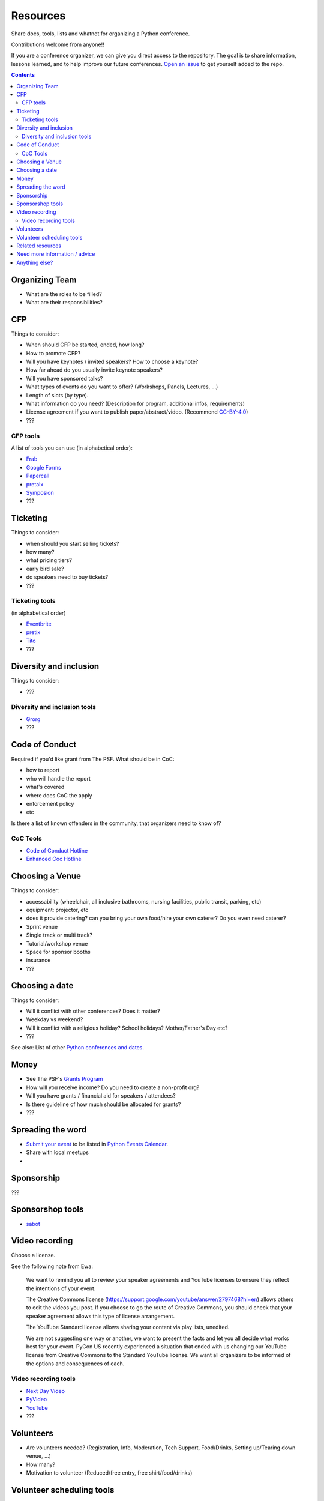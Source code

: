 Resources
=========

Share docs, tools, lists and whatnot for organizing a Python conference.

Contributions welcome from anyone!!

If you are a conference organizer, we can give you direct access to the repository.
The goal is to share information, lessons learned, and to help improve our future conferences.
`Open an issue <https://github.com/python-organizers/resources/issues/new?template=request-for-access-as-a-conference-organizer-.md>`_ to get yourself added to the repo.

.. contents::


Organizing Team
---------------

- What are the roles to be filled?
- What are their responsibilities?

CFP
---

Things to consider:

- When should CFP be started, ended, how long?
- How to promote CFP?
- Will you have keynotes / invited speakers? How to choose a keynote?
- How far ahead do you usually invite keynote speakers?
- Will you have sponsored talks?
- What types of events do you want to offer? (Workshops, Panels, Lectures, ...)
- Length of slots (by type).
- What information do you need? (Description for program, additional infos, requirements)
- License agreement if you want to publish paper/abstract/video. (Recommend `CC-BY-4.0 <https://creativecommons.org/licenses/by/4.0/>`__)
- ???

CFP tools
`````````

A list of tools you can use (in alphabetical order):

- `Frab <https://github.com/frab/frab>`_
- `Google Forms <https://www.google.ca/forms/about/>`_
- `Papercall <https://www.papercall.io/>`_
- `pretalx <https://pretalx.com/p/about/>`_
- `Symposion <https://github.com/pinax/symposion>`_
- ???

Ticketing
---------

Things to consider:

- when should you start selling tickets?
- how many?
- what pricing tiers?
- early bird sale?
- do speakers need to buy tickets?
- ???

Ticketing tools
```````````````

(in alphabetical order)

- `Eventbrite <https://www.eventbrite.ca/>`_
- `pretix <https://pretix.eu/>`_
- `Tito <https://ti.to/>`_
- ???

Diversity and inclusion
-----------------------

Things to consider:

- ???

Diversity and inclusion tools
`````````````````````````````

- `Grorg <http://grorg.aeracode.org/>`_
- ???


Code of Conduct
---------------

Required if you'd like grant from The PSF.
What should be in CoC:

- how to report
- who will handle the report
- what's covered
- where does CoC the apply
- enforcement policy
- etc

Is there a list of known offenders in the community, that organizers need to know of? 

CoC Tools
`````````

- `Code of Conduct Hotline <https://github.com/cache-rules/coc-hotline>`_
- `Enhanced Coc Hotline <https://github.com/Mariatta/enhanced-coc-hotline>`_

Choosing a Venue
----------------

Things to consider:

- accessability (wheelchair, all inclusive bathrooms, nursing facilities, public transit, parking, etc)
- equipment: projector, etc
- does it provide catering? can you bring your own food/hire your own caterer? Do you even need caterer?
- Sprint venue
- Single track or multi track?
- Tutorial/workshop venue
- Space for sponsor booths
- insurance
- ???

Choosing a date
---------------

Things to consider:

- Will it conflict with other conferences? Does it matter?
- Weekday vs weekend?
- Will it conflict with a religious holiday? School holidays? Mother/Father's Day etc?
- ???

See also: List of other `Python conferences and dates <https://github.com/python-organizers/conferences>`_.

Money
-----

- See The PSF's `Grants Program <https://www.python.org/psf/grants/>`_
- How will you receive income? Do you need to create a non-profit org?
- Will you have grants / financial aid for speakers / attendees?
- Is there guideline of how much should be allocated for grants?
- ???

Spreading the word
------------------

- `Submit your event <https://wiki.python.org/moin/PythonEventsCalendar#Submitting_an_Event>`_ to be listed in `Python Events Calendar <https://www.python.org/events/>`_.
- Share with local meetups
- 

Sponsorship
-----------

???

Sponsorshop tools
-----------------

- `sabot <https://github.com/froscon/SaBoT>`_ 

Video recording
---------------

Choose a license.

See the following note from Ewa:



   We want to remind you all to review your speaker agreements and YouTube licenses
   to ensure they reflect the intentions of   your event. 

   The Creative Commons license (https://support.google.com/youtube/answer/2797468?hl=en)
   allows others to edit the videos you post. If you choose to go the route of Creative Commons,
   you should check that your speaker agreement allows this type of license arrangement. 

   The YouTube Standard license allows sharing your content via play lists, unedited.

   We are not suggesting one way or another, we want to present the facts and let
   you all decide what works best for your event. PyCon US recently experienced a
   situation that ended with us changing our YouTube license from Creative Commons
   to the Standard YouTube license. We want all organizers to be informed of the options and consequences of each.


Video recording tools
`````````````````````

- `Next Day Video <http://nextdayvideo.com/>`_
- `PyVideo <https://pyvideo.org/>`_
- `YouTube <https://www.youtube.com/>`_
- ???

Volunteers
----------

- Are volunteers needed? (Registration, Info, Moderation, Tech Support, Food/Drinks, Setting up/Tearing down venue, ...)
- How many?
- Motivation to volunteer (Reduced/free entry, free shirt/food/drinks)

Volunteer scheduling tools
--------------------------

- `Engelsystem <http://engelsystem.de/>`_

Related resources
-----------------

- `The Less Obvious Conference Checklist <https://github.com/mxsasha/lessobviouschecklist>`_ by Sasha Romijn
- `How we designed an inclusivity-first conference on a shoestring budget and short timeline <https://www.youtube.com/watch?v=C7ZhMnfUKIA>`_ PyCon US talk by Christopher Neugebauer, Josh Simmons, and Sam Kitajima-Kimbrel
- `Konferenzorganisation 101 - Eine Übersicht über OS Konferenzorganisationstools <https://media.ccc.de/v/froscon2016-1833-konferenzorganisation_101>`_ by Carina Haupt (German)
 



Need more information / advice
------------------------------

Do we have contact info of conference organizers?

Anything else?
--------------

Create a PR or an issue.

